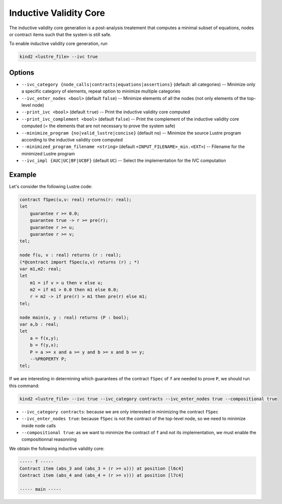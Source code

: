 .. _9_other/9_inductive_validity_core:

Inductive Validity Core
=======================

The inductive validity core generation is a post-analysis treatement that computes a minimal subset of
equations, nodes or contract items such that the system is still safe.

To enable inductive validity core generation, run

.. code-block:: none

  kind2 <lustre_file> --ivc true

Options
-------

* ``--ivc_category {node_calls|contracts|equations|assertions}`` (default: all categories) -- Minimize only a specific category of elements, repeat option to minimize multiple categories
* ``--ivc_enter_nodes <bool>`` (default ``false``\ ) -- Minimize elements of all the nodes (not only elements of the top-level node)
* ``--print_ivc <bool>`` (default ``true``\ ) -- Print the inductive validity core computed
* ``--print_ivc_complement <bool>`` (default ``false``\ ) -- Print the complement of the inductive validity core computed (= the elements that are not necessary to prove the system safe)
* ``--minimize_program {no|valid_lustre|concise}`` (default ``no``\ ) -- Minimize the source Lustre program according to the inductive validity core computed
* ``--minimized_program_filename <string>`` (default ``<INPUT_FILENAME>_min.<EXT>``\ ) -- Filename for the minimized Lustre program
* ``--ivc_impl {AUC|UC|BF|UCBF}`` (default ``UC``\ ) -- Select the implementation for the IVC computation

Example
-------

Let's consider the following Lustre code:

.. code-block:: none

  contract fSpec(u,v: real) returns(r: real);
  let
      guarantee r >= 0.0;
      guarantee true -> r >= pre(r);
      guarantee r >= u;
      guarantee r >= v;
  tel;

  node f(u, v : real) returns (r : real);
  (*@contract import fSpec(u,v) returns (r) ; *)
  var m1,m2: real;
  let
      m1 = if v > u then v else u;
      m2 = if m1 > 0.0 then m1 else 0.0;
      r = m2 -> if pre(r) > m1 then pre(r) else m1;
  tel;

  node main(x, y : real) returns (P : bool);
  var a,b : real;
  let
      a = f(x,y);
      b = f(y,x);
      P = a >= x and a >= y and b >= x and b >= y;
      --%PROPERTY P;
  tel;

If we are interesting in determining which guarantees of the contract ``fSpec`` of ``f`` are needed to prove ``P``,
we should run this command:

.. code-block:: none

  kind2 <lustre_file> --ivc true --ivc_category contracts --ivc_enter_nodes true --compositional true

* ``--ivc_category contracts``: because we are only interested in minimizing the contract ``fSpec``
* ``--ivc_enter_nodes true``: because ``fSpec`` is not the contract of the top-level node, so we need to minimize inside node calls
* ``--compositional true``: as we want to minimize the contract of ``f`` and not its implementation, we must enable the compositionnal reasonning

We obtain the following inductive validity core:

.. code-block:: none

  ----- f -----
  Contract item (abs_3 and (abs_3 = (r >= u))) at position [l6c4]
  Contract item (abs_4 and (abs_4 = (r >= v))) at position [l7c4]

  ----- main -----
